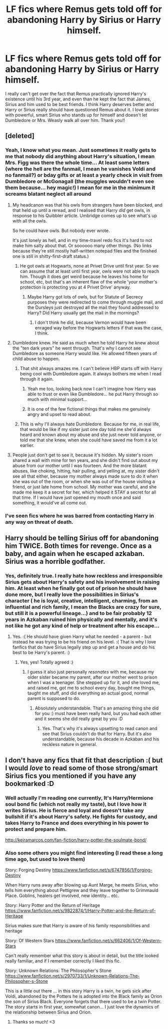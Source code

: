 #+TITLE: LF fics where Remus gets told off for abandoning Harry by Sirius or Harry himself.

* LF fics where Remus gets told off for abandoning Harry by Sirius or Harry himself.
:PROPERTIES:
:Score: 16
:DateUnix: 1518896048.0
:DateShort: 2018-Feb-17
:FlairText: Request
:END:
I really can't get over the fact that Remus practically ignored Harry's existence until his 3rd year, and even than he kept the fact that James, Sirius and him used to be best friends. I think Harry deserves better and Harry or Sirius really should have questioned Remus about it. I love stories with powerful, smart Sirius who stands up for himself and doesn't let Dumbledore or Mrs. Weasly walk all over him. Thank you!!


** [deleted]
:PROPERTIES:
:Score: 16
:DateUnix: 1518897717.0
:DateShort: 2018-Feb-17
:END:

*** Yeah, I know what you mean. Just sometimes it really gets to me that nobody did anything about Harry's situation, I mean Mrs. Figg was there the whole time... At least some letters (where the hell are the fanmail, I mean he vanishes Voldi and no fanmail?) or bday gifts or at least a yearly check in visit from Dumbledore or McGonagall (the muggles wouldn't even see them because... hey magic!) I mean for me in the minimum it screams blatant neglect all around
:PROPERTIES:
:Score: 8
:DateUnix: 1518898478.0
:DateShort: 2018-Feb-17
:END:

**** My headcanon was that his owls from strangers have been blocked, and that held up until a reread, and I realised that Harry /did/ get owls, in response to his Quibbler article. Umbridge comes up to see what's up with all the owls.

So he could have owls. But nobody ever wrote.

It's just lonely as hell, and in my time-travel redo fics it's hard to not make him salty about that. Or soooooo many other things. (No links because they're still mostly half-written notepad files and the finished one is still in shitty-first-draft status.)
:PROPERTIES:
:Author: SMTRodent
:Score: 6
:DateUnix: 1518899364.0
:DateShort: 2018-Feb-17
:END:

***** He got owls at Hogwarts, none at Privet Drive until first year. So we can assume that at least until first year, owls were not able to reach him. Though it does get weird because he leaves his home for school, etc, but that's an inherent flaw of the whole 'your mother's protection is protecting you at 4 Privet Drive' anyway.
:PROPERTIES:
:Author: costryme
:Score: 8
:DateUnix: 1518910016.0
:DateShort: 2018-Feb-18
:END:

****** Maybe Harry got lots of owls, but for Statute of Secrecy purposes they were redirected to come through muggle mail, and the Dursleys just destroyed all the mail they found addressed to Harry? Did Harry usually get the mail in the mornings?
:PROPERTIES:
:Author: Avaday_Daydream
:Score: 1
:DateUnix: 1518911395.0
:DateShort: 2018-Feb-18
:END:

******* I don't think he did, because Vernon would have been enraged way before the Hogwarts letters if that was the case, I think.
:PROPERTIES:
:Author: costryme
:Score: 2
:DateUnix: 1518911509.0
:DateShort: 2018-Feb-18
:END:


**** Dumbledore knew. He said as much when he told Harry he knew about the "ten dark years" he went through. That's why I cannot see Dumbledore as someone Harry would like. He allowed fifteen years of child abuse to happen.
:PROPERTIES:
:Author: Hellstrike
:Score: 7
:DateUnix: 1518900129.0
:DateShort: 2018-Feb-18
:END:

***** That shit always amazes me. I can't believe HBP starts off with Harry being cool with Dumbledore again. It always bothers me when I read through it again.
:PROPERTIES:
:Author: AutumnSouls
:Score: 9
:DateUnix: 1518904331.0
:DateShort: 2018-Feb-18
:END:

****** Yeah me too, looking back now I can't imagine how Harry was able to trust or even like Dumbledore... he put Harry through so much with minimal support...
:PROPERTIES:
:Score: 4
:DateUnix: 1518925526.0
:DateShort: 2018-Feb-18
:END:


****** It is one of the few fictional things that makes me genuinely angry and upset to read about.
:PROPERTIES:
:Score: 2
:DateUnix: 1518904722.0
:DateShort: 2018-Feb-18
:END:


***** This is why I'll always hate Dumbledore. Because for me, in real life, that would be like if my sister just one day told me she'd always heard and known about my abuse and she just never told anyone, or told me that she knew, when she could have saved me from it a lot earlier.
:PROPERTIES:
:Score: 4
:DateUnix: 1518904665.0
:DateShort: 2018-Feb-18
:END:


**** People just don't get to see it, because it's hidden. My sister's room shared a wall with mine for ten years, and she didn't find out about my abuse from our mother until I was fourteen. And the more blatant abuses, like choking, hitting, hair pulling, and yelling at, my sister didn't see all that either, because my mother always made sure to do it when she was out of the room, or when she was out of the house visiting a friend, or just late home from school. My mother was careful, and she made me keep it a secret for her, which helped it STAY a secret for all that time. If I would have just opened my mouth once and said something, it would've all come out.
:PROPERTIES:
:Score: 1
:DateUnix: 1518904411.0
:DateShort: 2018-Feb-18
:END:


*** I've seen fics where he was barred from contacting Harry in any way on threat of death.
:PROPERTIES:
:Author: Jahoan
:Score: 1
:DateUnix: 1518904449.0
:DateShort: 2018-Feb-18
:END:


** Harry should be telling Sirius off for abandoning him TWICE. Both times for revenge. Once as a baby, and again when he escaped azkaban. Sirius was a horrible godfather.
:PROPERTIES:
:Score: 3
:DateUnix: 1518921057.0
:DateShort: 2018-Feb-18
:END:

*** Yes, definitely true. I really hate how reckless and irresponsible Sirius gets about Harry's safety and his involvement in raising him. At least when he finally got out of prison he should have done more, but I really love the possibilities in Sirius's character ( he is loyal, creative, intelligent, charming, from an influential and rich family, I mean the Blacks are crazy for sure, but still it is a powerful lineage...) and to be fair probably 12 years in Azkaban ruined him physically and mentally, and it's not like he got any kind of help or treatment after his escape...
:PROPERTIES:
:Score: 7
:DateUnix: 1518926188.0
:DateShort: 2018-Feb-18
:END:

**** Yes. :( He should have given Harry what he needed - a parent - but instead he was trying to be his friend on his level. :( That is why I love fanfics that do have Sirius legally step up and get a house and do his best to be Harry's parent. :)
:PROPERTIES:
:Score: 4
:DateUnix: 1518926378.0
:DateShort: 2018-Feb-18
:END:

***** Yes, yes! Totally agreed :)
:PROPERTIES:
:Score: 1
:DateUnix: 1518926509.0
:DateShort: 2018-Feb-18
:END:

****** I guess it also just personally /resonates/ with me, because my older sister became my parent, after our mother went to prison when I was a teenager. She stepped up for it, and she loved me, and raised me, got me to school every day, bought me things, taught me stuff, and did everything an actual good, normal parent is supposed to do.
:PROPERTIES:
:Score: 1
:DateUnix: 1518926696.0
:DateShort: 2018-Feb-18
:END:

******* Absolutely understandable. That's an amazing thing she did for you :) must have been really hard, but you had each other and it seems she did really great by you :D
:PROPERTIES:
:Score: 1
:DateUnix: 1518927694.0
:DateShort: 2018-Feb-18
:END:

******** Yes. That's why it's always upsetting to read canon and see that Sirius couldn't do that for Harry. But it's also understandable, because his decade in Azkaban and his reckless nature in general.
:PROPERTIES:
:Score: 2
:DateUnix: 1518927836.0
:DateShort: 2018-Feb-18
:END:


** I don't have any fics that fit that description :( but I would /love/ to read some of those strong/smart Sirius fics you mentioned if you have any bookmarked :D
:PROPERTIES:
:Author: Mo0nFishy
:Score: 1
:DateUnix: 1518908614.0
:DateShort: 2018-Feb-18
:END:

*** Well actually I'm reading one currently, It's Harry/Hermione soul bond fic (which not really my taste), but I love how it writes Sirius. He is fierce and loyal and doesn't take any bullshit if it's about Harry's safety. He fights for custody, and takes Harry to France and does everything in his power to protect and prepare him.

[[http://keiramarcos.com/fan-fiction/harry-potter-the-soulmate-bond/]]
:PROPERTIES:
:Score: 2
:DateUnix: 1518927221.0
:DateShort: 2018-Feb-18
:END:


*** Also some others you might find interesting (I read these a long time ago, but used to love them)

Story: Forging Destiny [[https://www.fanfiction.net/s/6747856/1/Forging-Destiny]]

When Harry runs away after blowing up Aunt Marge, he meets Sirius, who tells him everything about Pettigrew and they leave together to Grimmauld Place. Goblins, healers get involved, new identity... etc.

Story: Harry Potter and the Return of Heritage [[https://www.fanfiction.net/s/9822874/1/Harry-Potter-and-the-Return-of-Heritage]]

Sirius makes sure that Harry is aware of his family responsibilities and heritage

Story: Of Western Stars [[https://www.fanfiction.net/s/662406/1/Of-Western-Stars]]

Can't really remember what this story is about in detail, but the title looked really familiar, and if I remember correctly I liked this fic.

Story: Unknown Relations: The Philosopher's Stone [[https://www.fanfiction.net/s/2970733/1/Unknown-Relations-The-Philosopher-s-Stone]]

This is a little out there ... in this story Harry is a twin, he gets sick after Voldi, abandoned by the Potters he is adopted into the Black family as Orion the son of Sirius Black. Everyone forgets that there used to be a twin Potter. The story starts in first year, somewhat canon... I just love the dynamics of the relationship between Sirius and Orion.
:PROPERTIES:
:Score: 1
:DateUnix: 1518930809.0
:DateShort: 2018-Feb-18
:END:

**** Thanks so much! <3
:PROPERTIES:
:Author: Mo0nFishy
:Score: 2
:DateUnix: 1518983504.0
:DateShort: 2018-Feb-18
:END:
